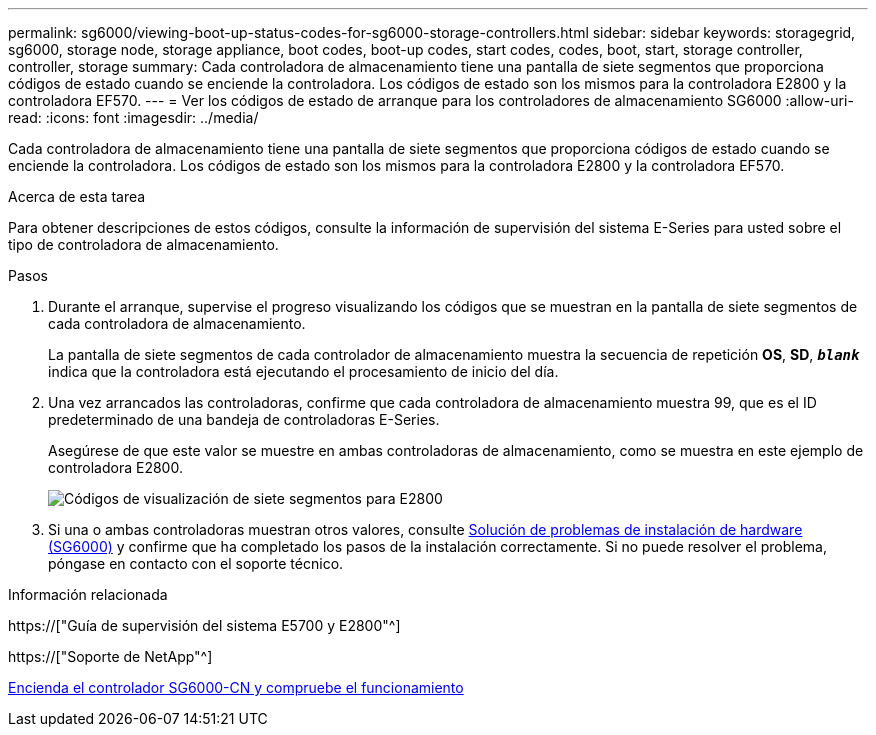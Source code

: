 ---
permalink: sg6000/viewing-boot-up-status-codes-for-sg6000-storage-controllers.html 
sidebar: sidebar 
keywords: storagegrid, sg6000, storage node, storage appliance, boot codes, boot-up codes, start codes, codes, boot, start, storage controller, controller, storage 
summary: Cada controladora de almacenamiento tiene una pantalla de siete segmentos que proporciona códigos de estado cuando se enciende la controladora. Los códigos de estado son los mismos para la controladora E2800 y la controladora EF570. 
---
= Ver los códigos de estado de arranque para los controladores de almacenamiento SG6000
:allow-uri-read: 
:icons: font
:imagesdir: ../media/


[role="lead"]
Cada controladora de almacenamiento tiene una pantalla de siete segmentos que proporciona códigos de estado cuando se enciende la controladora. Los códigos de estado son los mismos para la controladora E2800 y la controladora EF570.

.Acerca de esta tarea
Para obtener descripciones de estos códigos, consulte la información de supervisión del sistema E-Series para usted sobre el tipo de controladora de almacenamiento.

.Pasos
. Durante el arranque, supervise el progreso visualizando los códigos que se muestran en la pantalla de siete segmentos de cada controladora de almacenamiento.
+
La pantalla de siete segmentos de cada controlador de almacenamiento muestra la secuencia de repetición *OS*, *SD*, `*_blank_*` indica que la controladora está ejecutando el procesamiento de inicio del día.

. Una vez arrancados las controladoras, confirme que cada controladora de almacenamiento muestra 99, que es el ID predeterminado de una bandeja de controladoras E-Series.
+
Asegúrese de que este valor se muestre en ambas controladoras de almacenamiento, como se muestra en este ejemplo de controladora E2800.

+
image::../media/seven_segment_display_codes_for_e2800.gif[Códigos de visualización de siete segmentos para E2800]

. Si una o ambas controladoras muestran otros valores, consulte xref:troubleshooting-hardware-installation.adoc[Solución de problemas de instalación de hardware (SG6000)] y confirme que ha completado los pasos de la instalación correctamente. Si no puede resolver el problema, póngase en contacto con el soporte técnico.


.Información relacionada
https://["Guía de supervisión del sistema E5700 y E2800"^]

https://["Soporte de NetApp"^]

xref:powering-on-sg6000-cn-controller-and-verifying-operation.adoc[Encienda el controlador SG6000-CN y compruebe el funcionamiento]
